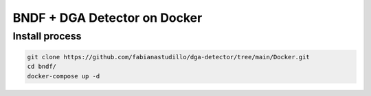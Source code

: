 ===============
BNDF + DGA Detector on Docker
===============

Install process
===============
.. code-block:: bash

  git clone https://github.com/fabianastudillo/dga-detector/tree/main/Docker.git
  cd bndf/
  docker-compose up -d
